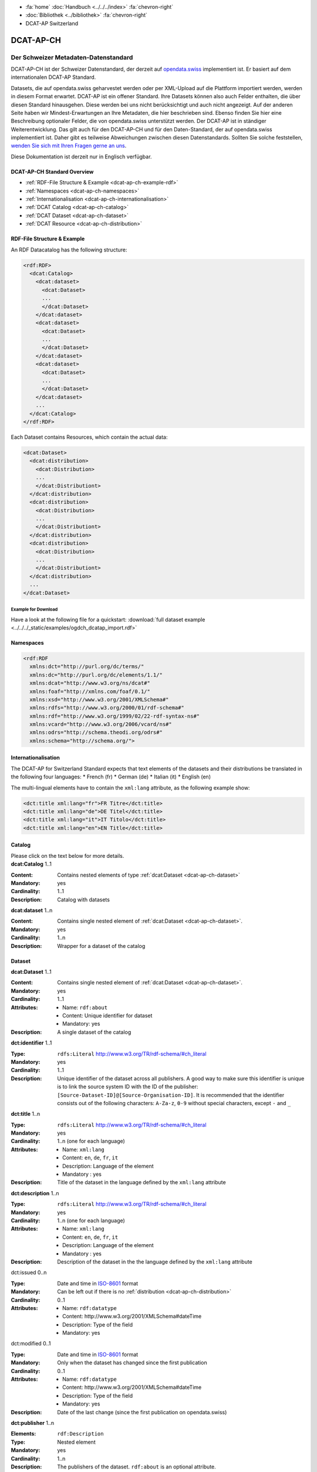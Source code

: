 .. container:: custom-breadcrumbs

   - :fa:`home` :doc:`Handbuch <../../../index>` :fa:`chevron-right`
   - :doc:`Bibliothek <../bibliothek>` :fa:`chevron-right`
   - DCAT-AP Switzerland

**********
DCAT-AP-CH
**********

Der Schweizer Metadaten-Datenstandard
=====================================

.. container:: Intro

    DCAT-AP-CH ist der Schweizer Datenstandard, der derzeit auf
    `opendata.swiss <https://opendata.swiss/de/>`__
    implementiert ist. Er basiert auf dem internationalen DCAT-AP Standard.

    Datasets, die auf opendata.swiss geharvestet werden oder per XML-Upload auf
    die Plattform importiert werden, werden in diesem Format erwartet. DCAT-AP
    ist ein offener Standard. Ihre Datasets können also auch Felder enthalten,
    die über diesen Standard hinausgehen. Diese werden bei uns nicht berücksichtigt
    und auch nicht angezeigt. Auf der anderen Seite haben wir Mindest-Erwartungen
    an Ihre Metadaten, die hier beschrieben sind. Ebenso finden Sie hier eine Beschreibung
    optionaler Felder, die von opendata.swiss unterstützt werden.
    Der DCAT-AP ist in ständiger Weiterentwicklung. Das gilt auch für den DCAT-AP-CH
    und für den Daten-Standard, der auf opendata.swiss implementiert ist.
    Daher gibt es teilweise Abweichungen zwischen diesen Datenstandards.
    Sollten Sie solche feststellen,
    `wenden Sie sich mit Ihren Fragen gerne an uns <mailto:opendata@bfs.admin.ch>`__.

    Diese Dokumentation ist derzeit nur in Englisch verfügbar.


DCAT-AP-CH Standard Overview
----------------------------

- :ref:`RDF-File Structure & Example <dcat-ap-ch-example-rdf>`
- :ref:`Namespaces <dcat-ap-ch-namespaces>`
- :ref:`Internationalisation <dcat-ap-ch-internationalisation>`
- :ref:`DCAT Catalog <dcat-ap-ch-catalog>`
- :ref:`DCAT Dataset <dcat-ap-ch-dataset>`
- :ref:`DCAT Resource <dcat-ap-ch-distribution>`


.. _dcat-ap-ch-example-rdf:

RDF-File Structure & Example
----------------------------

An RDF Datacatalog has the following structure:

.. code-block:: xml

  <rdf:RDF>
    <dcat:Catalog>
      <dcat:dataset>
        <dcat:Dataset>
        ...
        </dcat:Dataset>
      </dcat:dataset>
      <dcat:dataset>
        <dcat:Dataset>
        ...
        </dcat:Dataset>
      </dcat:dataset>
      <dcat:dataset>
        <dcat:Dataset>
        ...
        </dcat:Dataset>
      </dcat:dataset>
      ...
    </dcat:Catalog>
  </rdf:RDF>

Each Dataset contains Resources, which contain the actual data:

.. code-block:: xml

    <dcat:Dataset>
      <dcat:distribution>
        <dcat:Distribution>
        ...
        </dcat:Distributiont>
      </dcat:distribution>
      <dcat:distribution>
        <dcat:Distribution>
        ...
        </dcat:Distributiont>
      </dcat:distribution>
      <dcat:distribution>
        <dcat:Distribution>
        ...
        </dcat:Distributiont>
      </dcat:distribution>
      ...
    </dcat:Dataset>

Example for Download
^^^^^^^^^^^^^^^^^^^^

Have a look at the following file for a quickstart:
:download:`full dataset example <../../../_static/examples/ogdch_dcatap_import.rdf>`

.. _dcat-ap-ch-namespaces:

Namespaces
----------

.. code:: xml

   <rdf:RDF
     xmlns:dct="http://purl.org/dc/terms/"
     xmlns:dc="http://purl.org/dc/elements/1.1/"
     xmlns:dcat="http://www.w3.org/ns/dcat#"
     xmlns:foaf="http://xmlns.com/foaf/0.1/"
     xmlns:xsd="http://www.w3.org/2001/XMLSchema#"
     xmlns:rdfs="http://www.w3.org/2000/01/rdf-schema#"
     xmlns:rdf="http://www.w3.org/1999/02/22-rdf-syntax-ns#"
     xmlns:vcard="http://www.w3.org/2006/vcard/ns#"
     xmlns:odrs="http://schema.theodi.org/odrs#"
     xmlns:schema="http://schema.org/">

.. _dcat-ap-ch-internationalisation:

Internationalisation
--------------------

The DCAT-AP for Switzerland Standard expects that text elements of the
datasets and their distributions be translated in the following four
languages: \* French (fr) \* German (de) \* Italian (it) \* English (en)

The multi-lingual elements have to contain the ``xml:lang`` attribute,
as the following example show:

.. code:: xml

   <dct:title xml:lang="fr">FR Titre</dct:title>
   <dct:title xml:lang="de">DE Titel</dct:title>
   <dct:title xml:lang="it">IT Titolo</dct:title>
   <dct:title xml:lang="en">EN Title</dct:title>

.. _dcat-ap-ch-catalog:

Catalog
-------

.. container:: instructions

    Please click on the text below for more details.

.. container:: attribute

    **dcat:Catalog** 1..1

    :Content: Contains nested elements of type :ref:`dcat:Dataset <dcat-ap-ch-dataset>`
    :Mandatory: yes
    :Cardinality: 1..1
    :Description: Catalog with datasets

    .. code-block:: xml
       :caption: dcat:Catalog

       <dcat:Catalog>
           <dcat:dataset>
               [...]
           </dcat:dataset>
           [further dcat:dataset]
       </dcat:Catalog>

.. container:: attribute

    **dcat:dataset** 1..n

    :Content: Contains single nested element of :ref:`dcat:Dataset <dcat-ap-ch-dataset>`.
    :Mandatory: yes
    :Cardinality: 1..n
    :Description: Wrapper for a dataset of the catalog

    .. code-block:: xml
       :caption: dcat:dataset

       <dcat:dataset>
           <dcat:Dataset rdf:about="http://swisstopo/325">
               [Content of dataset]
           </dcat:Dataset>
       </dcat:dataset>
       [further dcat:dataset]

.. _dcat-ap-ch-dataset:

Dataset
-------

.. container:: attribute

    **dcat:Dataset** 1..1

    :Content: Contains single nested element of :ref:`dcat:Dataset <dcat-ap-ch-dataset>`.
    :Mandatory: yes
    :Cardinality: 1..1
    :Attributes:
       - Name: ``rdf:about``
       - Content: Unique identifier for dataset
       - Mandatory: yes
    :Description: A single dataset of the catalog

    .. code-block:: xml
       :caption: dcat:Dataset

       <dcat:Dataset rdf:about="http://swisstopo/325">
           [Content of dataset]
       </dcat:Dataset>

.. container:: attribute

    **dct:identifier** 1..1

    :Type: ``rdfs:Literal`` http://www.w3.org/TR/rdf-schema/#ch_literal
    :Mandatory: yes
    :Cardinality: 1..1
    :Description: Unique identifier of the dataset across all publishers. A good way
                  to make sure this identifier is unique is to link the source system
                  ID with the ID of the publisher:
                  ``[Source-Dataset-ID]@[Source-Organisation-ID]``.
                  It is recommended that the identifier consists out of the following
                  characters: ``A-Za-z``, ``0-9`` without special characters, except
                  ``-`` and ``_``

    .. code-block:: xml
       :caption: dct:identifier

       <dct:identifier>325@swisstopo</dct:identifier>

.. container:: attribute

    **dct:title** 1..n

    :Type: ``rdfs:Literal`` http://www.w3.org/TR/rdf-schema/#ch_literal
    :Mandatory: yes
    :Cardinality: 1..n (one for each language)
    :Attributes: - Name: ``xml:lang``
                 - Content: ``en``, ``de``, ``fr``, ``it``
                 - Description: Language of the element
                 - Mandatory : yes
    :Description: Title of the dataset in the language defined by the
                  ``xml:lang`` attribute

    .. code-block:: xml
       :caption: dct:title

        <dct:title xml:lang="de">Eisenbahnlärm Nacht</dct:title>

.. container:: attribute

    **dct:description** 1..n

    :Type: ``rdfs:Literal`` http://www.w3.org/TR/rdf-schema/#ch_literal
    :Mandatory: yes
    :Cardinality: 1..n (one for each language)
    :Attributes: - Name: ``xml:lang``
                 - Content: ``en``, ``de``, ``fr``, ``it``
                 - Description: Language of the element
                 - Mandatory : yes
    :Description: Description of the dataset in the the language defined by the
                  ``xml:lang`` attribute

    .. code-block:: xml
       :caption: dct:description

       <dct:description xml:lang="de">
           Die Karte zeigt, welcher Lärmbelastung die Bevölkerung
           durch den Schienenverkehr ausgesetzt ist.
       </dct:description>

.. container:: attribute

    dct:issued 0..n

    :Type: Date and time in `ISO-8601 <https://en.wikipedia.org/wiki/ISO_8601>`__ format
    :Mandatory:  Can be left out if there is no :ref:`distribution <dcat-ap-ch-distribution>`
    :Cardinality: 0..1
    :Attributes: - Name: ``rdf:datatype``
                 - Content: \http://www.w3.org/2001/XMLSchema#dateTime
                 - Description: Type of the field
                 - Mandatory: yes

    .. code-block:: xml
       :caption: dct:issued

       <dct:issued rdf:datatype="http://www.w3.org/2001/XMLSchema#dateTime"> 2013-04-26T01:00:00Z</dct:issued>

.. container:: attribute

    dct:modified 0..1

    :Type: Date and time in `ISO-8601 <https://en.wikipedia.org/wiki/ISO_8601>`__ format
    :Mandatory:  Only when the dataset has changed since the first publication
    :Cardinality: 0..1
    :Attributes: - Name: ``rdf:datatype``
                 - Content: \http://www.w3.org/2001/XMLSchema#dateTime
                 - Description: Type of the field
                 - Mandatory: yes
    :Description: Date of the last change (since the first publication on opendata.swiss)

    .. code-block:: xml
       :caption: dct:modified

       <dct:modified rdf:datatype="http://www.w3.org/2001/XMLSchema#dateTime"> 2013-04-26T01:00:00Z</dct:modified>

.. container:: attribute

    **dct:publisher** 1..n

    :Elements: ``rdf:Description``
    :Type: Nested element
    :Mandatory: yes
    :Cardinality: 1..n
    :Description: The publishers of the dataset.
                  ``rdf:about`` is an optional attribute.

    .. code-block:: xml
       :caption: dct:publisher

       <dct:publisher>
           <rdf:Description rdf:about="https://www.bafu.admin.ch/">
               <rdfs:label>Bundesamt für Landestopografie swisstopo</rdfs:label>
           </rdf:Description>
       </dct:publisher>

.. container:: attribute

    **dcat:contactPoint** 1..n

    :Elements: ``vcard:Organization``
    :Type: ``vcard:Kind``
    :Mandatory: yes
    :Cardinality: 1..n
    :Description: One or more contact email addresses for this dataset
                  ``vcard:fn``. Description of the point of contact
                  ``vcard:hasEmail`` has an attribute ``rdf:resource`` which
                  contains the email of the point of contact (including mailto:)

    .. code-block:: xml
       :caption: dcat:contactPoint

       <dcat:contactPoint>
           <vcard:Organization>
               <vcard:fn>Abteilung Lärm BAFU</vcard:fn>
               <vcard:hasEmail rdf:resource="mailto:noise@bafu.admin.ch"/>
           </vcard:Organization>
       </dcat:contactPoint>

       <dcat:contactPoint>
           <vcard:Individual>
               <vcard:fn>Sekretariat BAFU</vcard:fn>
               <vcard:hasEmail rdf:resource="mailto:sekretariat@bafu.admin.ch"/>
           </vcard:Individual>
       </dcat:contactPoint>

.. container:: attribute

    **dcat:theme** 1..n

    :Type: ``skos:Concept``
           http://www.w3.org/2009/08/skos-reference/skos.html#Concept
    :Mandatory: yes
    :Cardinality: 1..n
    :Attributes: - Name: ``rdf:resource``
                 - Description: URI to the category
                 - Mandatory: yes
    :Description: Categorisation of the data. In the ``rdf:resource``
                  attribute, the unique URI of the category from
                  :download:`SKOS-RDF <../../../_static/examples/opendataswiss-themes.rdf>`
                  (RDF) must be given.
                  The following values are accepted from Themes:
                  https://opendata.swiss/group/work,
                  https://opendata.swiss/group/construction,
                  https://opendata.swiss/group/population,
                  https://opendata.swiss/group/education,
                  https://opendata.swiss/group/energy,
                  https://opendata.swiss/group/finances,
                  https://opendata.swiss/group/geography,
                  https://opendata.swiss/group/legislation,
                  https://opendata.swiss/group/health,
                  https://opendata.swiss/group/trade,
                  https://opendata.swiss/group/industry,
                  https://opendata.swiss/group/crime,
                  https://opendata.swiss/group/culture,
                  https://opendata.swiss/group/agriculture,
                  https://opendata.swiss/group/mobility,
                  https://opendata.swiss/group/public-order,
                  https://opendata.swiss/group/politics,
                  https://opendata.swiss/group/prices,
                  https://opendata.swiss/group/territory,
                  https://opendata.swiss/group/social-security,
                  https://opendata.swiss/group/statistical-basis,
                  https://opendata.swiss/group/tourism,
                  https://opendata.swiss/group/administration,
                  https://opendata.swiss/group/national-economy,

    .. code-block:: xml
      :caption: dcat:theme

       <dcat:theme rdf:resource="https://opendata.swiss/group/population"/>

.. container:: attribute

    dct:language 0..n

    :Type: ``rdfs:Literal`` ISO 639-1 two-letter code
    :Content: ``en``, ``de``, ``fr``, ``it``
    :Mandatory: no
    :Cardinality: 0..n (for each language)
    :Description: Should contain all languages for which a distribution is available. This field is not validated and is used for display purposes. If all
                  distributions are language-independant, this field can be left out.

    .. code-block:: xml
      :caption: dct:language

       <dct:language>de</dct:language>

.. container:: attribute

    dct:relation 0..n

    :Elements:  ``rdf:Description``
    :Type: Nested element
    :Mandatory: no
    :Cardinality: 0..n
    :Description: A relation to a document. The
                  ``rdf:about`` must link to a
                  related document.

    .. code-block:: xml
      :caption: dct:language

       <dct:relation>
           <rdf:Description rdf:about="http://www.bafu.admin.ch/laerm/index.html?lang=de">
               <rdfs:label>Webseite des BAFU</rdfs:label>
           </rdf:Description>
       </dct:relation>

.. container:: attribute

    dcat:keyword 0..n

    :Type: ``rdfs:Literal`` http://www.w3.org/TR/rdf-schema/#ch_literal
    :Mandatory: no
    :Cardinality: 0..n
    :Attributes: - Name: ``xml:lang``
                 - Content:  ``en``, ``de``, ``fr``, ``it``
                 - Description: Language of the element
                 - Mandatory: yes
    :Description: Keyword who describes this dataset

    .. code-block:: xml
      :caption: dct:language

       <dcat:keyword xml:lang="de">Nacht</dcat:keyword>
       <dcat:keyword xml:lang="fr">Nuit</dcat:keyword>
       <dcat:keyword xml:lang="it">Noche</dcat:keyword>
       <dcat:keyword xml:lang="en">Night</dcat:keyword>

.. container:: attribute

    dcat:landingPage 0..1

    :Type: ``foaf:Document`` http://xmlns.com/foaf/spec/#term_Document
    :Mandatory: no
    :Cardinality: 0..n
    :Description: Website of the dataset with related information

    .. code-block:: xml
      :caption: dcat:landingPage

       <dcat:landingPage>http://www.bafu.admin.ch/laerm/index.html?lang=de</dcat:landingPage>

.. container:: attribute

    dct:spatial 0..n

    :Type: ``dct:Location`` https://www.dublincore.org/specifications/dublin-core/dcmi-terms/2012-06-14/#terms-Location
    :Mandatory: no
    :Cardinality: 0..n
    :Description: Geographical classification of the dataset. Can be a description, coordinates,
                  a bounding-box or a polygon.
                  This field currently supports GeoJSON with the
                  `LOCN extension <https://www.w3.org/community/locadd/wiki/LOCN_extension:_Metadata>`__ .
                  See also: `How should dct:spatial and dct:Location be used? <https://joinup.ec.europa.eu/release/how-should-dctspatial-and-dctlocation-be-used>`__                                |

    .. code-block:: xml
      :caption: dct:spatial

       <dct:spatial rdf:resource="http://publications.europa.eu/mdr/authority/country/ZWE"/>
       <dct:spatial>Bern</dct:spatial>
       <dct:spatial>
         <dct:Location>
           <locn:geometry rdf:datatype="https://www.iana.org/assignments/media-types/application/vnd.geo+json">
           <![CDATA[
             {
               "type":"Polygon",
               "crs":{"type":"name","properties":{"name":"urn:ogc:def:crs:OGC:1.3:CRS84"}},
               "coordinates":[[[-6.41736,55.7447],[2.05827,55.7447],[2.05827,49.8625],[-6.41736,49.8625],[-6.41736,55.7447]]]
             }
           ]]>
           </locn:geometry>
         </dct:Location>
       </dct.spatial>

.. container:: attribute

    dct:coverage 0..n

    :Type: ``dct:LocationPeriodOrJurisdiction``
           \http://dublincore.org/documents/2012/06/14/dcmi-terms/?v=terms#LocationPeriodOrJurisdiction
    :Mandatory: no
    :Cardinality: 0..n
    :Description: This field is currently not used,
                  use ``dct:spatial`` instead.

    .. code-block:: xml
      :caption: dct:coverage

       <dct:coverage/>

.. container:: attribute

    dcat:temporal 0..n

    :Type: ``dct:PeriodOfTime``
           https://www.dublincore.org/specifications/dublin-core/dcmi-terms/2012-06-14/#terms-PeriodOfTime
    :Mandatory: no
    :Cardinality: 0..n
    :Description: One or more time period(s) that cover the dataset.
                  ``<schema:startDate>`` contains the start date,
                  ``<schema:endDate>`` contains the end date format for dates:
                  \http://www.w3.org/2001/XMLSchema#date

    .. code-block:: xml
      :caption: dct:temporal

       <dct:temporal>
           <dct:PeriodOfTime>
               <schema:startDate rdf:datatype="<http://www.w3.org/2001/XMLSchema#date">1905-03-01</schema:startDate>
               <schema:endDate rdf:datatype="http://www.w3.org/2001/XMLSchema#date">2013-01-05</schema:endDate>
           </dct:PeriodOfTime>
       </dct:temporal>

.. container:: attribute

    dct:accrualPeriodicity 0..n

    :Mandatory: no
    :Cardinality: 0..n
    :Attributes: - Name: ``rdf:resource``
                 - Type: ``dct:Frequency``
                 - Mandatory: yes
    :Description: The frequency in which this dataset is updated. Values for
                  ``dct:Frequency``: http://dublincore.org/groups/collections/frequency/

    .. code-block:: xml
      :caption: dct:accrualPeriodicity

       <dct:accrualPeriodicity rdf:resource="http://purl.org/cld/freq/daily"/>

.. container:: attribute

    rdfs:seeAlso 0..n

    :Type: ``rdfs:Literal`` http://www.w3.org/TR/rdf-schema/#ch_literal
    :Mandatory: no
    :Cardinality: 0..n
    :Attributes: - Name: ``rdf:resource``
                 - Type: ``dct:Frequency``
                 - Mandatory: yes
    :Description: Link to related datasets. Contains the identifier of the linked dataset.

    .. code-block:: xml
      :caption: rdfs:seeAlso

       <rdfs:seeAlso>326@swisstopo</rdfs:seeAlso>

.. container:: attribute

    **dcat:distribution** 1..n

    :Content: Contains single nested element of type ``dcat:Distribution``. See
              :ref:`Definition of dcat:Distribution <dcat-ap-ch-distribution>`.
    :Mandatory: yes
    :Cardinality: 1..n
    :Description: Wrapper for a distribution of the dataset

    .. code-block:: xml
      :caption: dcat:distribution

       <dcat:distribution>
           <dcat:Distribution rdf:about="http://swisstopo/325/ch.bafu.laerm-bahnlaerm_nacht">
               [Content of distribution]
           </dcat:Distribution>
       </dcat:distribution>
       [further distributions]

.. _dcat-ap-ch-distribution:

Distribution
------------

.. container:: attribute

    **dcat:Distribution** 1..1

    :Mandatory: yes
    :Cardinality: 1..1
    :Attributes: - Name: ``rdf:about``
                 - Content: Unique identifier for distribution
                 - Mandatory: yes
    :Description: A single distribution of the dataset

    .. code-block:: xml
      :caption: dcat:Distribution

       <dcat:Distribution rdf:about="http://swisstopo/325/ch.bafu.laerm-bahnlaerm_nacht">
           [Content of distribution]
       </dcat:Distribution>

.. container:: attribute

    dct:identifier 0..1

    :Type:       ``rdfs:Literal`` http://www.w3.org/TR/rdf-schema/#ch_literal
    :Mandatory: no
    :Cardinality: 0..1
    :Description: Identifier of the distribution in the source system

    .. code-block:: xml
      :caption: dct:identifier

      <dct:identifier>ch.bafu.laerm-bahnlaerm_nacht</dct:identifier>

.. container:: attribute

    dcat:title 0..n

    :Type: ``rdfs:Literal`` http://www.w3.org/TR/rdf-schema/#ch_literal
    :Mandatory: no - except if the distribution does not contain
                all the content of the dataset.
    :Cardinality: 0..n (one for each language)
    :Attributes: - Name: ``xml:lang``
                 - Content: ``en``, ``de``, ``fr``, ``it``
                 - Description: Language of the element
                 - Mandatory: yes
    :Description: The title of the distribution in the language defined
                  by the ``xml:lang?`` attribute. If this element is left out,
                  the ``dct:title`` of the dataset is used instead.

    .. code-block:: xml
      :caption: dcat:title

      <dct:title xml:lang="de">WMS (ch.bafu.laerm-bahnlaerm_nacht)</dct:title>

.. container:: attribute

    dct:description 0..n

    :Type: ``rdfs:Literal`` http://www.w3.org/TR/rdf-schema/#ch_literal
    :Mandatory: no - except if the distribution does not contain
                all the content of the dataset.
    :Cardinality: 0..n (one for each language)
    :Attributes: - Name: ``xml:lang``
                 - Content: ``en``, ``de``, ``fr``, ``it``
                 - Description: Language of the element
                 - Mandatory: yes
    :Description: Description of the distribution in the
                  language defined by the ``xml:lang?`` attribute.

    .. code-block:: xml
      :caption: dct:description

      <dct:title xml:lang="de">WMS (ch.bafu.laerm-bahnlaerm_nacht)</dct:title>

.. container:: attribute

    **dct:issued 0..1**

    :Type: Date and time in `ISO-8601 <https://en.wikipedia.org/wiki/ISO_8601>`__ format
    :Mandatory:  yes
    :Cardinality: 0..1
    :Attributes: - Name: ``rdf:datatype``
                 - Content: \http://www.w3.org/2001/XMLSchema#dateTime
                 - Description: Type of the field
                 - Mandatory: yes
    :Description: Date of the publication of this distribution

    .. code-block:: xml
      :caption: dct:issued

      <dct:issued rdf:datatype="http://www.w3.org/2001/XMLSchema#dateTime"> 2013-05-11T00:00:00Z</dct:issued>

.. container:: attribute

    dct:modified 0..1

    :Type: Date and time in `ISO-8601 <https://en.wikipedia.org/wiki/ISO_8601>`__ format
    :Mandatory:  Only when the distribution has changed since the first
                 publication.
                 If this distribution was changed several times,
                 this corresponds to the date of the latest change.
    :Cardinality: 0..1
    :Attributes: - Name: ``rdf:datatype``
                 - Content: \http://www.w3.org/2001/XMLSchema#dateTime
                 - Description: Type of the field
                 - Mandatory: yes
    :Description: Date of the last change of the distribution

    .. code-block:: xml
      :caption: dct:modified

      <dct:modified rdf:datatype="http://www.w3.org/2001/XMLSchema#dateTime"> 2015-04-26T00:00:00Z</dct:modified>

.. container:: attribute

    dct:language 0..n

    :Type: ``rdfs:Literal`` ISO 639-1 two-letter code
    :Content: ``en``, ``de``, ``fr``, ``it``
    :Mandatory: no
    :Cardinality: 0..n (for each language)
    :Description: Languages in which this distribution is available.
                  If the distribution is language-independant, this can
                  be left out.

    .. code-block:: xml
      :caption: dct:language

      <dct:language>de</dct:language>

.. container:: attribute

    **dcat:accessURL** 1..n

    :Type: \http://www.w3.org/2001/XMLSchema#anyURI
    :Mandatory: yes
    :Cardinality: 1..n
    :Attributes: - Name: ``rdf:datatype``
                 - Content: \http://www.w3.org/2001/XMLSchema#anyURI
                 - Description: Type of the field
                 - Mandatory: yes
    :Description: URL where the distribution can be found.
                  This could be either a download URL, an API URL or
                  a landing page URL. If the distribution is only
                  available through a landing page, this field must
                  contain the URL of the landing page. If a download
                  URL was given for this distribution, this field has
                  to contain the same value.

    .. code-block:: xml
      :caption: dcat:accessURL

      <dcat:accessURL rdf:datatype="http://www.w3.org/2001/XMLSchema#anyURI"> http://wms.geo.admin.ch/</dcat:accessURL>

.. container:: attribute

    dcat:downloadURL 0..1

    :Type: \https://www.w3.org/ns/dcat#downloadURL
    :Mandatory: no
    :Cardinality: 0..n
    :Attributes: - Name: ``rdf:datatype``
                 - Content: \http://www.w3.org/2001/XMLSchema#anyURI
                 - Description: Type of the field
                 - Mandatory: yes
    :Description: URL of a data file, if the distribution can be downloaded.
                  For each of these, a ``dcat:accessURL`` has to exist.

    .. code-block:: xml
      :caption: dcat:downloadURL

      <dcat:downloadURL rdf:datatype="http://www.w3.org/2001/XMLSchema"> http://data.geo.admin.ch.s3.amazonaws.com/ch.fill/data.zip</dcat:downloadURL>

.. container:: attribute

    **dct:rights** 1..1

    :Type: ``rdfs:Literal`` http://www.w3.org/TR/rdf-schema/#ch_literal
    :Content: Possible values:

              - NonCommercialAllowed-CommercialAllowed-ReferenceNotRequired (acceptable for opendata.swiss, Open Definition compliant)
              - NonCommercialAllowed-CommercialAllowed-ReferenceRequired (acceptable for opendata.swiss, Open Definition compliant)
              - NonCommercialAllowed-CommercialWithPermission-ReferenceNotRequired (acceptable for opendata.swiss)
              - NonCommercialAllowed-CommercialWithPermission-ReferenceRequired (acceptable for opendata.swiss)
              - NonCommercialAllowed-CommercialNotAllowed-ReferenceNotRequired (not acceptable for opendata.swiss)
              - NonCommercialAllowed-CommercialNotAllowed-ReferenceRequired (not acceptable for opendata.swiss)
              - NonCommercialNotAllowed-CommercialNotAllowed-ReferenceNotRequired (not acceptable for opendata.swiss)
              - NonCommercialNotAllowed-CommercialNotAllowed-ReferenceRequired (not acceptable for opendata.swiss)
              - NonCommercialNotAllowed-CommercialAllowed-ReferenceNotRequired (not acceptable for opendata.swiss)
              - NonCommercialNotAllowed-CommercialAllowed-ReferenceRequired (not acceptable for opendata.swiss)
              - NonCommercialNotAllowed-CommercialWithPermission-ReferenceNotRequired (not acceptable for opendata.swiss)
              - NonCommercialNotAllowed-CommercialWithPermission-ReferenceRequired (not acceptable for opendata.swiss)

    :Mandatory: yes
    :Cardinality: 1..1
    :Description: Rights statement of this distribution. This is composed of 3
                  elements that can be summarized in a string literal:
                  - Non-commercial use: allowed or not allowed
                  - Commercial use: allowed, allowed with permission and not allowed
                  - Reference: required or not required
                  For each of these, a ``dcat:accessURL`` has to exist.

    .. code-block:: xml
      :caption: rdfs:seeAlso

      <dct:rights>NonCommercialAllowed-CommercialAllowed-ReferenceNotRequired</dct:rights>

.. container:: attribute

    dct:license 0..1

    :Type: ``dct:LicenseDocument``
    :Mandatory: no
    :Cardinality: 0..1
    :Description: Not used, see ``dct:rights``. This field ensures compatibility
                  to other metadata standards.

    .. code-block:: xml
      :caption: dct:license

      <dct:license/>

.. container:: attribute

    dcat:byteSize 0..1

    :Type: ``rdfs:Literal`` http://www.w3.org/TR/rdf-schema/#ch_literal
    :Mandatory: no - except if the distribution is available as a
                data download (see ``downloadURL``).
    :Cardinality: 0..1
    :Description: Size of the data in bytes

    .. code-block:: xml
      :caption: dcat:byteSize

      <dcat:byteSize>1024</dcat:byteSize>

.. container:: attribute

    dcat:mediaType 0..1

    :Type: ``dct:MediaTypeOrExtent``
           http://www.iana.org/assignments/media-types/media-types.xhtml
    :Mandatory: no - except if the distribution is available
                as a data download (see ``downloadURL``).
    :Cardinality: 0..1
    :Description: This value will be used to display the ressource-format
                  if the downloadURL is empty. Only values from the list
                  of IANA MIME types
                  http://www.iana.org/assignments/media-types/media-types.xhtml

    .. code-block:: xml
      :caption: dcat:mediaType

      <dcat:mediaType>text/html</dcat:mediaType>

.. container:: attribute

    dct:format 0..1

    :Type: ``dct:MediaTypeOrExtent``
    :Mandatory: no
    :Cardinality: 0..1
    :Description: If neither the ``downloadURL``
                  nor the ``mediaType`` provide a
                  valid format this value is used
                  to display the format of the ressource.

    .. code-block:: xml
      :caption: dct:format

      <dct:format/>

.. container:: attribute

    dct:coverage 0..n

    :Type: ``dct:LocationPeriodOrJurisdiction``
           https://www.dublincore.org/specifications/dublin-core/dcmi-terms/2012-06-14/#terms-LocationPeriodOrJurisdiction
    :Mandatory: no
    :Cardinality: 0..n
    :Description: Distributions can be classified by their location
                  or time period (for example, one for each canton,
                  one for each year, etc.)

    .. code-block:: xml
      :caption: dct:coverage

      <dct:coverage/>

